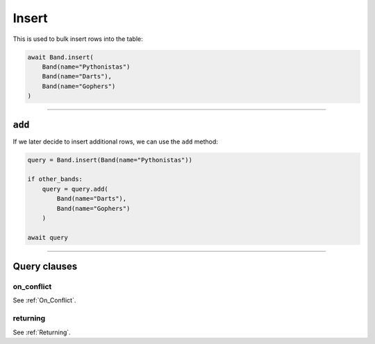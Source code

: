 .. _Insert:

Insert
======

This is used to bulk insert rows into the table:

.. code-block:: python

    await Band.insert(
        Band(name="Pythonistas")
        Band(name="Darts"),
        Band(name="Gophers")
    )

-------------------------------------------------------------------------------

``add``
-------

If we later decide to insert additional rows, we can use the ``add`` method:

.. code-block:: python

    query = Band.insert(Band(name="Pythonistas"))

    if other_bands:
        query = query.add(
            Band(name="Darts"),
            Band(name="Gophers")
        )

    await query

-------------------------------------------------------------------------------

Query clauses
-------------

on_conflict
~~~~~~~~~~~

See :ref:`On_Conflict`.


returning
~~~~~~~~~

See :ref:`Returning`.
